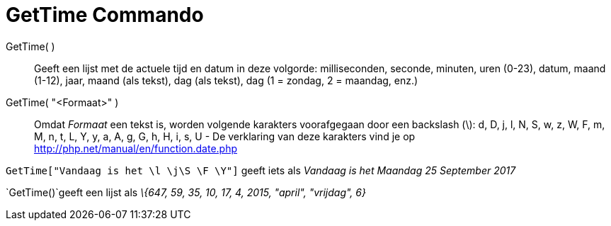 = GetTime Commando
:page-en: commands/GetTime_Command
ifdef::env-github[:imagesdir: /nl/modules/ROOT/assets/images]

GetTime( )::
  Geeft een lijst met de actuele tijd en datum in deze volgorde:
  milliseconden, seconde, minuten, uren (0-23), datum, maand (1-12), jaar, maand (als tekst), dag (als tekst), dag (1 =
  zondag, 2 = maandag, enz.)
GetTime( "<Formaat>" )::
  Omdat _Formaat_ een tekst is, worden volgende karakters voorafgegaan door een backslash (\):
  d, D, j, l, N, S, w, z, W, F, m, M, n, t, L, Y, y, a, A, g, G, h, H, i, s, U - De verklaring van deze karakters vind
  je op http://php.net/manual/en/function.date.php

[EXAMPLE]
====

`++GetTime["Vandaag is het \l  \j\S  \F \Y"]++` geeft iets als _Vandaag is het Maandag 25 September 2017_

====

[EXAMPLE]
====

`++GetTime()++`geeft een lijst als _\{647, 59, 35, 10, 17, 4, 2015, "april", "vrijdag", 6}_

====
